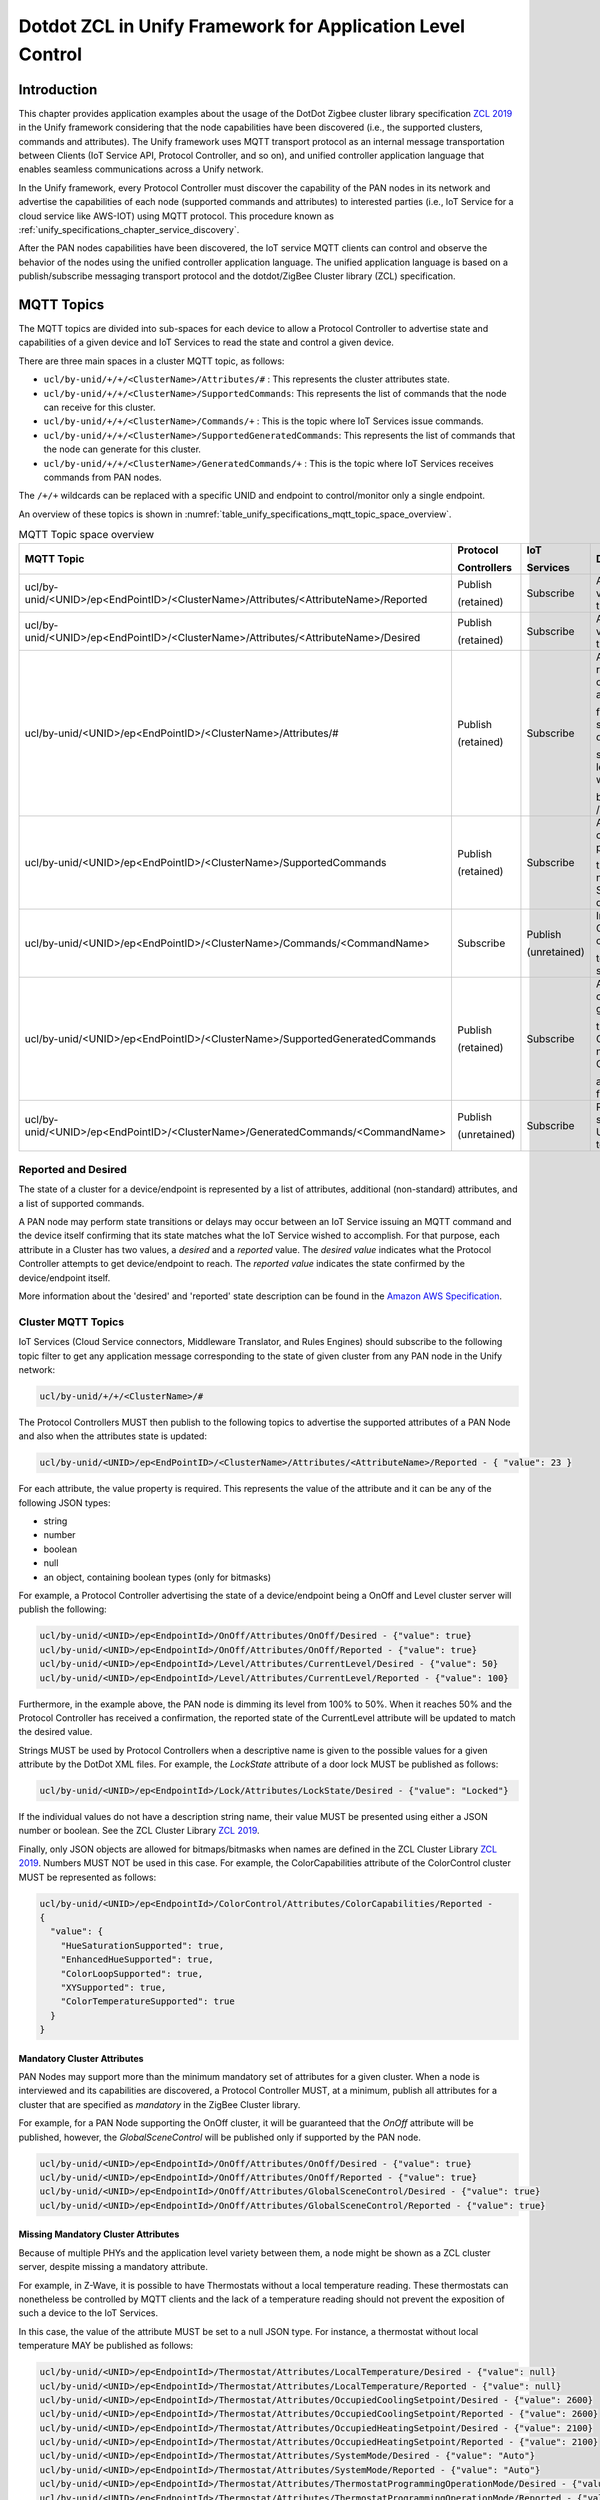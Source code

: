 .. meta::
  :description: Dotdot ZCL in Unify Framework for Application level control
  :keywords: Application, control, dotdot

.. |ZCL2019| replace:: `ZCL 2019 <https://zigbeealliance.org/wp-content/uploads/2019/12/07-5123-06-zigbee-cluster-library-specification.pdf>`__

.. raw:: latex

 \newpage

.. _unify_specifications_chapter_zcl_in_unify_application_level_control:

Dotdot ZCL in Unify Framework for Application Level Control
=================================================================================

Introduction
------------

This chapter provides application examples about the usage of
the DotDot Zigbee cluster library specification |ZCL2019|
in the Unify framework considering that the node capabilities
have been discovered (i.e., the supported clusters, commands and attributes).
The Unify framework uses MQTT transport protocol as an internal message
transportation between Clients (IoT Service API, Protocol Controller, and so on),
and unified controller application language that enables seamless
communications across a Unify network.

In the Unify framework, every Protocol Controller must discover the capability of
the PAN nodes in its network and advertise the capabilities of each node
(supported commands and attributes) to interested parties (i.e., IoT Service for
a cloud service like AWS-IOT) using MQTT protocol. This procedure known as
:ref:`unify_specifications_chapter_service_discovery`.

After the PAN nodes capabilities have been discovered, the IoT service MQTT
clients can control and observe the behavior of the nodes using the unified controller application
language. The unified application language is based on a publish/subscribe
messaging transport protocol and the dotdot/ZigBee Cluster library (ZCL)
specification.

MQTT Topics
-----------

The MQTT topics are divided into sub-spaces for each device to allow a Protocol
Controller to advertise state and capabilities of a given device and IoT
Services to read the state and control a given device.

There are three main spaces in a cluster MQTT topic, as follows:

* ``ucl/by-unid/+/+/<ClusterName>/Attributes/#`` : This represents the
  cluster attributes state.
* ``ucl/by-unid/+/+/<ClusterName>/SupportedCommands``: This represents the
  list of commands that the node can receive for this cluster.
* ``ucl/by-unid/+/+/<ClusterName>/Commands/+`` : This is the topic where
  IoT Services issue commands.
* ``ucl/by-unid/+/+/<ClusterName>/SupportedGeneratedCommands``: This represents
  the list of commands that the node can generate for this cluster.
* ``ucl/by-unid/+/+/<ClusterName>/GeneratedCommands/+`` : This is the topic where
  IoT Services receives commands from PAN nodes.

The ``/+/+`` wildcards can be replaced with a specific UNID and endpoint to
control/monitor only a single endpoint.

An overview of these topics is shown in
:numref:`table_unify_specifications_mqtt_topic_space_overview`.

.. list-table:: MQTT Topic space overview
  :name: table_unify_specifications_mqtt_topic_space_overview
  :widths: 60 10 10 20
  :width: 50%
  :header-rows: 1

  * - MQTT Topic
    - Protocol

      Controllers
    - IoT

      Services
    - Description
  * - ucl/by-unid/<UNID>/ep<EndPointID>/<ClusterName>/Attributes/<AttributeName>/Reported
    - Publish

      (retained)
    - Subscribe
    - Advertises the reported value of an attribute for the Cluster.
  * - ucl/by-unid/<UNID>/ep<EndPointID>/<ClusterName>/Attributes/<AttributeName>/Desired
    - Publish

      (retained)
    - Subscribe
    - Advertises the desired value of an attribute for the Cluster.
  * - ucl/by-unid/<UNID>/ep<EndPointID>/<ClusterName>/Attributes/#
    - Publish

      (retained)
    - Subscribe
    - Advertises the reported/desired value of a non-standard attribute

      for the Cluster. Non-standard attributes are defined in this

      specification. The last level of this topic space will always

      be /Reported or /Desired.
  * - ucl/by-unid/<UNID>/ep<EndPointID>/<ClusterName>/SupportedCommands
    - Publish

      (retained)
    - Subscribe
    - Advertises an array of commands that can be published under

      the Commands/# namespace by IoT Services to control the device.
  * - ucl/by-unid/<UNID>/ep<EndPointID>/<ClusterName>/Commands/<CommandName>
    - Subscribe
    - Publish

      (unretained)
    - Instruct a Protocol Controller to send a command

      to the UNID/endpoint server cluster.
  * - ucl/by-unid/<UNID>/ep<EndPointID>/<ClusterName>/SupportedGeneratedCommands
    - Publish

      (retained)
    - Subscribe
    - Advertises an array of commands that can be generated under

      the GeneratedCommands/# namespace by Protocol Controller

      as commands sent from the device.
  * - ucl/by-unid/<UNID>/ep<EndPointID>/<ClusterName>/GeneratedCommands/<CommandName>
    - Publish

      (unretained)
    - Subscribe
    - Receive commands sent from the UNID/endpoint cluster to Unify.

.. _unify_specifications_section_reported_and_desired:

Reported and Desired
''''''''''''''''''''

The state of a cluster for a device/endpoint is represented by a list of
attributes, additional (non-standard) attributes, and a list of supported
commands.

A PAN node may perform state transitions or delays may occur between an IoT
Service issuing an MQTT command and the device itself confirming that its state
matches what the IoT Service wished to accomplish. For that purpose, each
attribute in a Cluster has two values, a *desired* and a *reported* value.
The *desired value* indicates what the Protocol Controller attempts to get
device/endpoint to reach. The *reported value* indicates the state confirmed by
the device/endpoint itself.

More information about the 'desired' and 'reported' state description can be
found in the
`Amazon AWS Specification <https://docs.aws.amazon.com/iot/latest/developerguide/device-shadow-document-syntax.html#device-shadow-example-request-json>`__.

Cluster MQTT Topics
'''''''''''''''''''

IoT Services (Cloud Service connectors, Middleware Translator, and Rules Engines)
should subscribe to the following topic filter to get any application message
corresponding to the state of given cluster from any PAN node in the
Unify network:

.. code-block:: mqtt

  ucl/by-unid/+/+/<ClusterName>/#


The Protocol Controllers MUST then publish to the following topics to advertise
the supported attributes of a PAN Node and also when the attributes state is
updated:

.. code-block:: mqtt

  ucl/by-unid/<UNID>/ep<EndPointID>/<ClusterName>/Attributes/<AttributeName>/Reported - { "value": 23 }

For each attribute, the value property is required. This represents the value
of the attribute and it can be any of the following JSON types:

* string
* number
* boolean
* null
* an object, containing boolean types (only for bitmasks)

For example, a Protocol Controller advertising the state of a device/endpoint
being a OnOff and Level cluster server will publish the following:

.. code-block:: mqtt

  ucl/by-unid/<UNID>/ep<EndpointId>/OnOff/Attributes/OnOff/Desired - {"value": true}
  ucl/by-unid/<UNID>/ep<EndpointId>/OnOff/Attributes/OnOff/Reported - {"value": true}
  ucl/by-unid/<UNID>/ep<EndpointId>/Level/Attributes/CurrentLevel/Desired - {"value": 50}
  ucl/by-unid/<UNID>/ep<EndpointId>/Level/Attributes/CurrentLevel/Reported - {"value": 100}


Furthermore, in the example above, the PAN node is dimming its level from 100% to
50%. When it reaches 50% and the Protocol Controller has received a confirmation,
the reported state of the CurrentLevel attribute will be updated to match the
desired value.

Strings MUST be used by Protocol Controllers when a descriptive name is
given to the possible values for a given attribute by the DotDot XML files.
For example, the *LockState* attribute of a door lock MUST be published as
follows:

.. code-block:: mqtt

  ucl/by-unid/<UNID>/ep<EndpointId>/Lock/Attributes/LockState/Desired - {"value": "Locked"}

If the individual values do not have a description string name, their value MUST
be presented using either a JSON number or boolean. See the
ZCL Cluster Library |ZCL2019|.

Finally, only JSON objects are allowed for bitmaps/bitmasks when names are
defined in the ZCL Cluster Library |ZCL2019|. Numbers MUST
NOT be used in this case. For example, the ColorCapabilities attribute of the
ColorControl cluster MUST be represented as follows:

.. code-block:: mqtt

  ucl/by-unid/<UNID>/ep<EndpointId>/ColorControl/Attributes/ColorCapabilities/Reported -
  {
    "value": {
      "HueSaturationSupported": true,
      "EnhancedHueSupported": true,
      "ColorLoopSupported": true,
      "XYSupported": true,
      "ColorTemperatureSupported": true
    }
  }

Mandatory Cluster Attributes
~~~~~~~~~~~~~~~~~~~~~~~~~~~~

PAN Nodes may support more than the minimum mandatory set of attributes for a
given cluster. When a node is interviewed and its capabilities are discovered,
a Protocol Controller MUST, at a minimum, publish all attributes for a cluster
that are specified as *mandatory* in the ZigBee Cluster library.

For example, for a PAN Node supporting the OnOff cluster, it will be guaranteed
that the *OnOff* attribute will be published, however, the
*GlobalSceneControl* will be published only if supported by the PAN node.

.. code-block:: mqtt

  ucl/by-unid/<UNID>/ep<EndpointId>/OnOff/Attributes/OnOff/Desired - {"value": true}
  ucl/by-unid/<UNID>/ep<EndpointId>/OnOff/Attributes/OnOff/Reported - {"value": true}
  ucl/by-unid/<UNID>/ep<EndpointId>/OnOff/Attributes/GlobalSceneControl/Desired - {"value": true}
  ucl/by-unid/<UNID>/ep<EndpointId>/OnOff/Attributes/GlobalSceneControl/Reported - {"value": true}

Missing Mandatory Cluster Attributes
~~~~~~~~~~~~~~~~~~~~~~~~~~~~~~~~~~~~

Because of multiple PHYs and the application level variety between them,
a node might be shown as a ZCL cluster server, despite missing a
mandatory attribute.

For example, in Z-Wave, it is possible to have Thermostats without a local
temperature reading. These thermostats can nonetheless be controlled by MQTT
clients and the lack of a temperature reading should not prevent the exposition
of such a device to the IoT Services.

In this case, the value of the attribute MUST be set to a null JSON type. For
instance, a thermostat without local temperature MAY be published as follows:

.. code-block:: mqtt

  ucl/by-unid/<UNID>/ep<EndpointId>/Thermostat/Attributes/LocalTemperature/Desired - {"value": null}
  ucl/by-unid/<UNID>/ep<EndpointId>/Thermostat/Attributes/LocalTemperature/Reported - {"value": null}
  ucl/by-unid/<UNID>/ep<EndpointId>/Thermostat/Attributes/OccupiedCoolingSetpoint/Desired - {"value": 2600}
  ucl/by-unid/<UNID>/ep<EndpointId>/Thermostat/Attributes/OccupiedCoolingSetpoint/Reported - {"value": 2600}
  ucl/by-unid/<UNID>/ep<EndpointId>/Thermostat/Attributes/OccupiedHeatingSetpoint/Desired - {"value": 2100}
  ucl/by-unid/<UNID>/ep<EndpointId>/Thermostat/Attributes/OccupiedHeatingSetpoint/Reported - {"value": 2100}
  ucl/by-unid/<UNID>/ep<EndpointId>/Thermostat/Attributes/SystemMode/Desired - {"value": "Auto"}
  ucl/by-unid/<UNID>/ep<EndpointId>/Thermostat/Attributes/SystemMode/Reported - {"value": "Auto"}
  ucl/by-unid/<UNID>/ep<EndpointId>/Thermostat/Attributes/ThermostatProgrammingOperationMode/Desired - {"value": 0}
  ucl/by-unid/<UNID>/ep<EndpointId>/Thermostat/Attributes/ThermostatProgrammingOperationMode/Reported - {"value": 0}
  ucl/by-unid/<UNID>/ep<EndpointId>/Thermostat/Attributes/ControlSequenceOfOperation/Desired - {"value": 4}
  ucl/by-unid/<UNID>/ep<EndpointId>/Thermostat/Attributes/ControlSequenceOfOperation/Reported - {"value": 4}

In any case, a Protocol Controller SHOULD publish the *LocalTemperature* attribute
state when publishing a node as a Thermostat Cluster server because it is a
mandatory attribute.

When a reported state is updated from the PAN node, the Protocol
Controllers MUST update both the reported and desired values of the
corresponding attributes. In this case, Protocol Controllers SHOULD publish the
desired part of the updated state first.

Cluster Revisions
~~~~~~~~~~~~~~~~~

A special attribute under every cluster called ClusterRevision is used to
advertise the ZCL revision of the cluster that the node and/or Protocol
Controller are using.

ProtocolControllers MUST publish this information for all clusters of all
nodes they advertise.

See the the ZCL Cluster Library |ZCL2019| for Cluster
revision details.

The JSON value type for the ClusterRevision attribute MUST be an integer.
Both Desired and Reported values MUST be published by Protocol Controllers.
The ClusterRevision is a read-only attribute.

For example, publishing the cluster revision of an OnOff node:

.. code-block:: mqtt

  ucl/by-unid/<UNID>/ep<EndpointId>/OnOff/Attributes/OnOff/Desired - {"value": true}
  ucl/by-unid/<UNID>/ep<EndpointId>/OnOff/Attributes/OnOff/Reported - {"value": true}
  ucl/by-unid/<UNID>/ep<EndpointId>/OnOff/Attributes/ClusterRevision/Desired - {"value": 2}
  ucl/by-unid/<UNID>/ep<EndpointId>/OnOff/Attributes/ClusterRevision/Reported - {"value": 2}


Additional Attributes
~~~~~~~~~~~~~~~~~~~~~

Additional attributes under a cluster state can be used to advertise state
information that is not standardized as Cluster attributes.

The format of this additional state information is UCL-specific and defined in
this specification. It follows as closely as possible the data models described
in the ZCL Cluster Library |ZCL2019|.

The additional state information can be affected by the use of commands and
it MUST also follow a desired/reported state. Most clusters do not have any
additional attributes defined.

Additional attributes MUST be published under the same ``Attributes/`` MQTT topic
hierarchy as the standard cluster attributes, however, the MQTT topic hierarchy
MAY contain additional levels before the final Desired or Reported level.

For example, the Scene Cluster definition uses a Scene Table, which
is advertised to the IoT Services using a UCL-specific definition. Non-standard
attributes MUST be represented using object JSON types. This specification
will provide a JSON schema for all non-standard attributes.

.. code-block:: mqtt

  ucl/by-unid/<UNID>/ep<EndpointId>/Scenes/Attributes/SceneTable/1/Desired -
  {
    "GroupID": 12,
    "SceneID": 1,
    "SceneName": "Cozy Scene",
    "TransitionTime": 10,
    "TransitionTime100ms": 0,
    "SceneTableExtensions": {
      "OnOff": {
        "OnOff": true
      },
      "Level": {
        "CurrentLevel": 25
      },
      "ColorControl": {
        "CurrentX": 25,
        "CurrentY": 3455
      }
    }
  }

Commands Supported by PAN Node
~~~~~~~~~~~~~~~~~~~~~~~~~~~~~~

IoT Services MUST be able to read the commands that are supported for a cluster
server under a UNID/Endpoint to control them.

The list of supported Commands for each PAN node MUST be advertised by the Protocol
Controllers in the *SupportedCommands* topic under the Cluster level.

The list of supported Commands MUST be advertised using a JSON array containing
strings. For example, the list of supported commands for the OnOff cluster could
look like this:

.. code-block:: mqtt

  ucl/by-unid/<UNID>/ep<EndpointId>/OnOff/SupportedCommands -
  {
    "value": ["On","Off","Toggle","ForceReadAttributes","WriteAttributes"]
  }

It is OPTIONAL for a Protocol Controller to publish the availability of the
*WriteAttributes* and *ForceReadAttributes* commands. These commands MUST be supported
for all clusters advertised by a Protocol Controller.

.. note::

  A ProtocolController MAY publish an empty array for the SupportedCommands
  of a cluster. In this case, IoT Services can only use the WriteAttributes commands
  if the cluster contains writable attributes.

.. note::

  IoT Services MUST NOT wait for a feedback after sending a ForceReadAttributes command.
  This command is used to *force* an update on the usual feedback channels - i.e.,
  the *reported* MQTT topic.

Protocol Controllers SHOULD explicitly advertise the availability of the
*WriteAttributes* Command in the SupportedCommands topic when there is at least
one writable attribute supported by the PAN node
(i.e., marked as ``writable=true`` in the ZCL cluster definition).

Protocol Controllers SHOULD NOT advertise the availability of the
*WriteAttributes* Command in the SupportedCommands topic when there is no
writable attribute supported by the PAN node for the cluster. IoT Services MAY
use this command but it will have no effect.

Protocol Controllers SHOULD explicitly advertise the availability of the
*ForceReadAttributes* Command in the SupportedCommands topic when there is at least
one readable attribute that is of a type not of an integer or floating point type
(i.e., an attribute of type "String" or other complex data types).

Protocol Controller SHOULD advertise the *ForceReadAttributes* Command for all
endpoints with readable mandatory attributes, as supported in the ZCL cluster definition.

Sending Supported Commands to PAN Node
~~~~~~~~~~~~~~~~~~~~~~~~~~~~~~~~~~~~~~

When a PAN node is included to the network, a Protocol Controller servicing
the node MUST subscribe to the following topic filter to receive
incoming Commands:

> ``ucl/by-unid/<UNID>/ep<EndpointId>/<ClusterName>/Commands/+``

It is OPTIONAL for a Protocol Controller to subscribe to the command topic
filter only if the PAN node supports no commands and all attributes are read-only
attributes (i.e., the WriteAttributes command will have no effect).

When the IoT Services (AWS IoT connectors, Web-based UIs, Rules Engines,
Data Loggers, and so on.) want a PAN node to execute a given command, the Clients can
publish a command payload using the respective command topic:

.. code-block:: mqtt

  ucl/by-unid/<UNID>/ep<EndpointId>/<ClusterName>/Commands/<CommandName> -
  {
    "FieldName1": "value",
    "FieldName2": "value"
  }


Commands Generated by PAN Node
~~~~~~~~~~~~~~~~~~~~~~~~~~~~~~

IoT Services SHOULD be able to read the commands that are generated by a
cluster under a UNID/Endpoint to listen to unsolicited events and responses.

The list of generated commands for each PAN node SHOULD be advertised by the
Protocol Controllers in the *SupportedGeneratedCommands* topic under the Cluster level.

The list of generated commands SHOULD be advertised using a JSON array
containing strings. For example, the list of generated commands for the OnOff
client cluster could look like this:

.. code-block:: mqtt

  ucl/by-unid/<UNID>/ep<EndpointId>/OnOff/SupportedGeneratedCommands -
  {
    "value": ["On","Off","Toggle"]
  }

.. note::

  No publications to this topic is equivalent to the Protocol Controller
  publishing an empty array of strings to indicate no commands can be generated
  by this PAN node.

Receiving Generated Commands from PAN Node
~~~~~~~~~~~~~~~~~~~~~~~~~~~~~~~~~~~~~~~~~~

When a PAN node is included to the network, an IoT Service monitoring
the node SHOULD subscribe to the following topic filter to receive
incoming commands from the PAN node:

> ``ucl/by-unid/<UNID>/ep<EndpointId>/<ClusterName>/GeneratedCommands/+```

It is OPTIONAL for a Protocol Controller to publish to the command topic
since not all PAN nodes can generate commands. IoT Services SHOULD NOT expect
to see publications for all PAN nodes on this topic filter.

When the IoT Services (AWS IoT connectors, Web-based UIs, Rules Engines,
Data Loggers, and so on.) want to receive commands from a PAN node, the Clients can
subscribe to the topic and parse the command payload:

.. code-block:: mqtt

  ucl/by-unid/<UNID>/ep<EndpointId>/<ClusterName>/GeneratedCommands/<CommandName> -
  {
    "FieldName1": "value",
    "FieldName2": "value"
  }

Command Payloads
~~~~~~~~~~~~~~~~

If the command does not have any mandatory fields, an empty JSON object
(i.e., {}) MUST be sent as a payload.

If the command has mandatory fields, the payload MUST contain all of
them. For example, in the 'Level' cluster, the 'MoveToLevel' command consists
of two mandatory fields (i.e., 'Level' and 'Transition Time' ).
In this case, the payload MUST be: ``{"Level": 100, "TransitionTime": 0}``.

Each property representing a field MUST be of the following JSON types:

* string
* number
* boolean
* null
* an object, containing boolean types (only for bitmasks)

Strings MUST be used in command payloads when a descriptive name is
given to the possible values for a given attribute by the DotDot XML files.

If the individual values do not have a description string name, their value MUST
be presented using either a JSON number or boolean. See the
ZCL Cluster Library |ZCL2019|.

Finally, only JSON objects are allowed for bitmaps/bitmasks when names are
defined in the ZCL Cluster Library |ZCL2019|. Numbers MUST
NOT be used in this case. For example, the UpdateFlags field of the
ColorLoopSet command in the ColorControl cluster MUST be represented as
follows:

.. code-block:: mqtt

  ucl/by-unid/<UNID>/ep<EndpointId>/ColorControl/Commands/ColorLoopSet -
  {
    "UpdateFlags" : {
      "UpdateAction": true,
      "UpdateDirection": true,
      "UpdateTime": true,
      "UpdateStartHue": false
    }
  }

WriteAttributes Generic Command
~~~~~~~~~~~~~~~~~~~~~~~~~~~~~~~

A Protocol Controller MUST always publish the desired/reported state of all
mandatory attributes in a cluster, using the Cluster state topic space.
An attribute state can be changed in three ways:

* Locally on the PAN node
* Using a specific command as described above
* Using a generic command called 'WriteAttributes'

For example, an IoT Service MAY issue the following payload to modify
the desired values of writable attributes directly:

.. code-block:: mqtt

  ucl/by-unid/<UNID>/ep<EndPointID>/<ClusterName>/Commands/WriteAttributes -
  {
    "AttributeName1": "value",
    "AttributeName2": "value"
  }

Note that all PAN nodes, which support writable attributes MUST be writable directly
using the *WriteAttributes* Command. Read-only attributes received in this
Command will be ignored. See |ZCL2019| for details
about writable/read-only attributes.

To ensure an end-to-end quality of service, a Protocol Controller MUST always
publish the attributes desired/reported state when it detects a state update.
IoT Services can therefore see the effect of their published commands by
subscribing to the cluster *Attributes* space.

Non-standard attribute cannot be updated or modified using the *WriteAttributes*
command.

ForceReadAttributes Generic Command
~~~~~~~~~~~~~~~~~~~~~~~~~~~~~~~~~~~

The *ForceReadAttributes* command is used to force an update of specified
attributes that may not be properly reported using standard reporting mechanisms.

The Protocol Controllers are expected to keep track of the state of nodes
attributes as much as they possibly can, without degrading network performance.

If an IoT Service wants to double check the state of an attribute, it can use
the **ForceReadAttributes**. On reception of this command, Protocol Controllers
SHOULD request the latest available data from the network for each attribute
specified in the command. The data SHOULD be published on the *reported*
MQTT topic for each attribute.

**ForceReadAttributes** should be used sparingly because it can generate significant
radio traffic. Protocol Controllers should by default
guarantee a good trade off between timely updates and radio traffic without the
use of **ForceReadAttributes**.

If the newly read value of an attribute matches its previously
reported value, a new MQTT message MAY not be published.

If the payload of the received MQTT command is empty, the Protocol Controller
SHOULD request new data for all supported attributes of that cluster.
For example, an IoT Service MAY issue the following payload to directly read
several attributes of a given cluster

.. code-block:: mqtt

  ucl/by-unid/<UNID>/ep<EndPointID>/<ClusterName>/Commands/ForceReadAttributes -
  {
    "value" :
      [
        "AttributeName1",
        "AttributeName2",
        "AttributeName6"
      ]
  }

In response, the Protocol Controller should update the 'reported' MQTT topics for
'AttributeName1' and 'AttributeName2', as discussed in the
:ref:`unify_specifications_section_reported_and_desired`.

Another example, an IoT Service MAY issue the following payload to directly read
ALL the attributes of a given cluster

.. code-block:: mqtt

  ucl/by-unid/<UNID>/ep<EndPointID>/<ClusterName>/Commands/ForceReadAttributes -
  {
    "value" : []
  }

In response, the Protocol Controller should update ALL available attributes
for *ClusterName*, as specified in |ZCL2019|.

Note that Protocol Controller may not support the *ForceReadAttribute*
for any attribute under a cluster. For example, it can be that a Protocol Controller
is able to force read Scenes Cluster attributes but not the SceneTable.

*ForceReadAttribute* is EXPLICITLY not supported for groups or multicast due
to network performance considerations.

Clusters for Lights, Switches, DoorLock, Thermostat, and Occupancy Sensor Applications
--------------------------------------------------------------------------------------

The following subsections provide specific cluster examples using the Cluster
state and Commands topics, such as Dimmer lighting, Switch, Door Lock,
Thermostat, and Occupancy Sensor applications. The detailed description of each
cluster can be found in |ZCL2019|.

Each cluster has a list of mandatory attributes and commands. All mandatory
attributes in a given cluster MUST be advertised by a Protocol Controller for
all devices/endpoints. All mandatory Commands SHOULD be advertised in the
SupportedCommand topic, when possible.

Groups Cluster (0x0004)
'''''''''''''''''''''''

This cluster is used to define group memberships for PAN nodes.

This cluster requires additional attributes, because the *Group list* is not captured
by its defined attributes. See |ZCL2019| for the
*Groups* cluster definition.

Each group is identified using a 16 bits unsigned integer value.
Below is an example of a PAN node Group Cluster server:

.. code-block:: mqtt

  ucl/by-unid/<UNID>/ep<EndpointId>/Groups/Attributes/ClusterRevision/Desired - {"value": 2}
  ucl/by-unid/<UNID>/ep<EndpointId>/Groups/Attributes/ClusterRevision/Reported - {"value": 2}
  ucl/by-unid/<UNID>/ep<EndpointId>/Groups/Attributes/NameSupport/Desired - {"value": {"Supported":true}}
  ucl/by-unid/<UNID>/ep<EndpointId>/Groups/Attributes/NameSupport/Reported - {"value": {"Supported":true}}
  ucl/by-unid/<UNID>/ep<EndpointId>/Groups/Attributes/GroupList/Desired - {"value": [1, 2] }
  ucl/by-unid/<UNID>/ep<EndpointId>/Groups/Attributes/GroupList/Reported - {"value": [1] }
  ucl/by-unid/<UNID>/ep<EndpointId>/Groups/Attributes/1/Name/Desired - {"value": "Kitchen nodes"}
  ucl/by-unid/<UNID>/ep<EndpointId>/Groups/Attributes/1/Name/Reported - {"value": "Kitchen nodes"}
  ucl/by-unid/<UNID>/ep<EndpointId>/Groups/Attributes/2/Name/Desired - {"value": "Light bulbs"}
  ucl/by-unid/<UNID>/ep<EndpointId>/Groups/SupportedCommands - {"value": ["AddGroup", "ViewGroup", "GetGroupMembership", "RemoveGroup", "RemoveAllGroups", "AddGroupIfIdentifying"] }


The only mandatory attribute in the group cluster is the NameSupport attribute.
If a PAN node supports name for groups, it will advertise the assigned names
for each of its groups under the following topics:

> ``ucl/by-unid/<UNID>/ep<id>/Groups/Attributes/<GroupID>/Name/Reported``
> ``ucl/by-unid/<UNID>/ep<id>/Groups/Attributes/<GroupID>/Name/Desired``

The names assigned to each group will be a value containing a string as if
the name was a regular string attribute.

**JSON Schema:**

.. code-block:: json

  {
    "$schema": "http://json-schema.org/draft-07/schema#",
    "title": "Group name objects",
    "description": "Names assigned to individual groups. (Group cluster)",
    "type": "object",
    "properties": {
      "value": {
        "type": "string"
      }
    },
    "required": [
      "value"
    ]
  }

The list of groups that a node is part of will be advertised under the GroupList
topic. Note that GroupID 0 is not a valid group and MUST NOT be used.

**Topic:** ``ucl/by-unid/<UNID>/ep<id>/Groups/Attributes/GroupList/Desired``

**JSON Schema:**

.. code-block:: json

  {
    "$schema": "http://json-schema.org/draft-07/schema#",
    "title": "GroupList Object",
    "description": "List of Groups that a PAN Node belongs to. (Group cluster)",
    "type": "object",
    "properties": {
      "value": {
        "type": "array",
          "items": {
            "type": "integer",
            "minimum": 1,
            "maximum": 65535
          }
      }
    },
    "required": [
      "value"
    ]
  }


Scenes Cluster (0x0005)
'''''''''''''''''''''''

This cluster is used to define scene and configuration of each device/endpoint.
In the Unify context, it can be used both for scene controlling devices
(e.g., wall controller button) and for activating scenes for other nodes
(e.g., light dimmer).

This cluster requires additional attributes because the *Scene Table* is not captured
by its defined attributes. See |ZCL2019| for the
*Scene Table* definition.

Below is an example of a PAN node Scene Cluster server:

.. code-block:: mqtt

  ucl/by-unid/<UNID>/ep<EndpointId>/Scenes/Attributes/ClusterRevision/Desired - {"value": 2}
  ucl/by-unid/<UNID>/ep<EndpointId>/Scenes/Attributes/ClusterRevision/Reported - {"value": 2}
  ucl/by-unid/<UNID>/ep<EndpointId>/Scenes/Attributes/SceneCount/Desired - {"value": 5}
  ucl/by-unid/<UNID>/ep<EndpointId>/Scenes/Attributes/SceneCount/Reported - {"value": 5}
  ucl/by-unid/<UNID>/ep<EndpointId>/Scenes/Attributes/CurrentScene/Desired - {"value": 2}
  ucl/by-unid/<UNID>/ep<EndpointId>/Scenes/Attributes/CurrentScene/Reported - {"value": 2}
  ucl/by-unid/<UNID>/ep<EndpointId>/Scenes/Attributes/CurrentGroup/Desired - {"value": 1}
  ucl/by-unid/<UNID>/ep<EndpointId>/Scenes/Attributes/CurrentGroup/Reported - {"value": 1}
  ucl/by-unid/<UNID>/ep<EndpointId>/Scenes/Attributes/SceneValid/Desired - {"value": true}
  ucl/by-unid/<UNID>/ep<EndpointId>/Scenes/Attributes/SceneValid/Reported - {"value": true}
  ucl/by-unid/<UNID>/ep<EndpointId>/Scenes/Attributes/NameSupport/Desired - {"value": true}
  ucl/by-unid/<UNID>/ep<EndpointId>/Scenes/Attributes/NameSupport/Reported - {"value": true}
  ucl/by-unid/<UNID>/ep<EndpointId>/Scenes/SupportedCommands {"value" :["AddScene", "ViewScene", "RemoveScene", "RemoveAllScenes", "StoreScene", "RecallScene", "GetSceneMembership", "WriteAttributes"]}

Note that in the example above, the *ViewScene* and *GetSceneMembership* commands
are available, but will have no effect, because their purpose is to retrieve
data. Retrieving data is done automatically by the protocol controllers.
In this case, a Protocol Controller SHOULD remove these commands from the
*SupportedCommands* list.

Note that in the example above, the *WriteAttributes* commands is available, but
will also have no effect because all standard attributes are read-only in this cluster.
In this case, a Protocol Controller SHOULD remove these commands from the
*SupportedCommands* list.

The Scene Table data is represented using this topic hierarchy:

**Topic:** ``ucl/by-unid/<UNID>/ep<id>/Scenes/Attributes/SceneTable/<SceneNumber>/Reported``

**Topic:** ``ucl/by-unid/<UNID>/ep<id>/Scenes/Attributes/SceneTable/<SceneNumber>/Desired```

The payload of the JSON data published for a scene entry are defined in
in the following JSON schema:

**JSON Schema:**

.. code-block:: json

  {
    "$schema": "http://json-schema.org/draft-07/schema#",
    "title": "Scene Object",
    "description": "Scene object for the Scenes Table in the Scene Cluster",

    "type": "object",
    "properties": {
      "GroupID" : {
        "type": "number",
        "minimum": 0,
        "maximum": 65535
      },
      "SceneID" : {"type": "number"},
      "SceneName" : {"type": "string"},
      "TransitionTime" : {"type": "number"},
      "TransitionTime100ms" : {"type": "number"},
      "SceneTableExtensions": {
        "type": "object",
        "patternProperties": {
          "": { "type": "object" }
        }
      }
    },

    "required": ["GroupID", "SceneID", "SceneName", "TransitionTime", "TransitionTime100ms", "SceneTableExtensions"]

  }


An example of a scene object is shown below.

**Payload:**

.. code-block:: json

  {
    "GroupID": 12,
    "SceneID": 1,
    "SceneName": "Cozy Scene",
    "TransitionTime": 10,
    "TransitionTime100ms": 0,
    "SceneTableExtensions": {
      "OnOff": {
        "OnOff": true
      },
      "Level": {
        "CurrentLevel": 25
      },
      "ColorControl": {
        "CurrentX": 25,
        "CurrentY": 3455
      }
    }
  }

(Z-Wave) Scenes Actuators
~~~~~~~~~~~~~~~~~~~~~~~~~

Scenes actuators do not support any of the ZCL required "SupportedCommands",
and instead use the Scene Cluster attributes to indicate which scene they
wish to activate. Such devices are both Scene Cluster servers and clients.

An MQTT client can therefore decide to activate scenes in a
number of devices/endpoints based on the spontaneous changes made by these
scenes actuator devices/endpoints.

For example, a wall switch with four buttons and three possible gestures for each button
may be presented as a scene device, supporting twelve read-only scenes that would
transition automatically (i.e., *CurrentScene* attribute will be updated in a
read-only fashion). At each activation, the wall switch will aditionally generate
a Recall Scene command that will be forwarded to the IoT Services.
The Scene table will stay empty and will not be writable by IoT Services.

In this case, the wall switch Scenes numbers will not "match" the configured
scenes in other devices. IoT Services SHOULD interpret the Scene ID as a unique
combination with the UNID/ep to decide what to do.

IoT Services SHOULD pay attention to the security level (see the "Security" in
the State topic) of a UNID before modifying the state (or sending commands) of
other PAN nodes based on Generated Commands from a PAN node.

Note that the GroupID can be set to 0 if it is not used.

.. code-block:: mqtt

  ucl/by-unid/<UNID>/ep<EndpointId>/Scenes/Attributes/ClusterRevision/Desired - {"value": 2}
  ucl/by-unid/<UNID>/ep<EndpointId>/Scenes/Attributes/ClusterRevision/Reported - {"value": 2}
  ucl/by-unid/<UNID>/ep<EndpointId>/Scenes/Attributes/SceneCount/Desired - {"value": 12}
  ucl/by-unid/<UNID>/ep<EndpointId>/Scenes/Attributes/SceneCount/Reported - {"value": 12}
  ucl/by-unid/<UNID>/ep<EndpointId>/Scenes/Attributes/CurrentScene/Desired - {"value": 2}
  ucl/by-unid/<UNID>/ep<EndpointId>/Scenes/Attributes/CurrentScene/Reported - {"value": 2}
  ucl/by-unid/<UNID>/ep<EndpointId>/Scenes/Attributes/CurrentGroup/Desired - {"value": 0}
  ucl/by-unid/<UNID>/ep<EndpointId>/Scenes/Attributes/CurrentGroup/Reported - {"value": 0}
  ucl/by-unid/<UNID>/ep<EndpointId>/Scenes/Attributes/SceneValid/Desired - {"value": true}
  ucl/by-unid/<UNID>/ep<EndpointId>/Scenes/Attributes/SceneValid/Reported - {"value": true}
  ucl/by-unid/<UNID>/ep<EndpointId>/Scenes/Attributes/NameSupport/Desired - {"value": false}
  ucl/by-unid/<UNID>/ep<EndpointId>/Scenes/Attributes/NameSupport/Reported - {"value": false}
  ucl/by-unid/<UNID>/ep<EndpointId>/Scenes/SupportedCommands - {"value":[ ] }
  ucl/by-unid/<UNID>/ep<EndpointId>/Scenes/SupportedGeneratedCommands - {"value":["RecallScene"] }

Scenes Supporting Nodes
~~~~~~~~~~~~~~~~~~~~~~~

Protocol Controller MUST advertise the Scene Table attribute for PAN nodes that
can be configured to react and change state based on scenes.

All PAN nodes/endpoints supporting attributes marked as *sceneRequired="true"*
in the |ZCL2019| SHOULD be presented as a Scene cluster server by Protocol
Controllers.

The Scene Extension table is described in the |ZCL2019|.

Each scene configuration can be done using the supported commands.
The "SceneTableExtensions" JSON object may contain all attributes of other
clusters marked as *sceneRequired="true"* in the |ZCL2019|.

For example, a properly formed *AddScene* command could be as follows:

.. code-block:: mqtt

  ucl/by-unid/<UNID>/ep<id>/Cluster/Scenes/AddScene -
  {
    "GroupID": 0,
    "SceneID": 1,
    "TransitionTime": 1,
    "SceneName": "New Scene",
    "ExtensionFieldSets": {
      "OnOff": {
        "OnOff": true
      },
      "Level": {
        "CurrentLevel": 100
      }
    }
  }

In this case, the "ExtensionFieldSets" data will be parsed and copied into the
"SceneTableExtensions" object of the Scene Table.

Only Cluster Attributes marked as ``sceneRequired="true"`` MUST be used by MQTT
Client in the *ExtensionFieldSets* JSON object.
Protocol Controllers MUST accept any CLuster/attribute combination in the
*ExtensionFieldSets* JSON object as long as they are marked as
``sceneRequired="true"``.

On/Off Cluster (0x0006)
'''''''''''''''''''''''

Mandatory Attributes:

* OnOff(0x0000); expected state values Off(0x00) and On(0x01).

Mandatory Commands:

* Off (0x00): when a device receive this command, the device should enter to "Off" state.
* On (0x01): when a device receive this command, the device should enter to "On" state.
* Toggle (0x02): when a device receive this command, the device should enter to "On" state if it was on " Off" state and vice versa.

Level Cluster(0x0008)
'''''''''''''''''''''

The level cluster controls the light brightness level,
the door closure level, or the heater power output.

Mandatory attributes:

* CurrentLevel 0x0000 (accepted value range: MinLevel ... MaxLevel)
  represents the current level of the device (the meaning of 'level' is device
  dependent). Current Level is read only and cannot be updated using the
  WriteAttributes command.

Some Optional attributes that define the minimum and maximum level supported by the device:

* MinLevel (0x0002): the minimum level the device supports.
* MaxLevel (0x0003): the maximum level the device supports.
* onLevel (0x0010): determines the value that the CurrentLevel attribute is set
  to when the OnOff attribute is set to "On", as a result of processing an On/Off
  cluster command. If the OnLevel attribute is not implemented or is set to 0xff,
  the CurrentLevel value is not modified when the OnOff attribute of the OnOff
  Cluster is modified.

Mandatory Commands:

* MoveToLevel (0x00): should contain a Level and TransitionTime
  [in tenths of seconds] in the command JSON payload.
* Move (0x01): should contain a MoveMode (Up or Down) and the Rate (define the
  rate of the movement in units per second) in the command JSON payload.
* Step (0x02): should contain StepMode (Up or Down), StepSize, and
  TransitionTime in the command JSON payload.
* Stop (0x03): command that stops the level changes that was triggered by the
  MoveToLevel, Move and Step commands.

Commands that will affect the On/Off Attribute of the device if On/Off Cluster
also supported:

* MoveToLevelWithOnOff (0x04)
* MovewithOnOff (0x05)
* StepWithOnOff (0x06)

Note that the the behavior of these commands is similar to the above mandatory
commands. The main difference is the MoveToLevelWithOnOff, MovewithOnOff,
and StepWithOnOff commands impact the On/Off Attribute of the device
if On/Off Cluster is also supported. If the targeted level value is higher
than the minimum level, the On/Off attribute should be set to "On" (light bulb).
If the target level is set to the minimum level allowed by the device,
the OnOff attribute should be set to "Off" (grey lightbulb).

Door Lock Cluster (0x0101)
''''''''''''''''''''''''''

This cluster is used as a generic interface to secure a door. The ZCL Door Lock
cluster contains a lot of optional attributes, such as logging events,
alarms, security setting, and so on and commands, such as setting user PIN, getting
log events, setting schedules, and so on. However, this section lists only the mandatory
attributes and commands used for basic door operations.

Mandatory Attributes:

* LockState (0x0000): NotFullyLocked (0x00), Locked (0x01), Unlocked (0x02) and Undefined (0xFF) are the possible attribute values that describe the state of the door.
* LockType(0x0001): defines the door lock types such as Deadbolt (0x00), Magnetic (0x01), Other (0x02), Latch Bolt (0x05) and etc.
* ActuatorEnabled (0x002): defines if the actuator is Enables (true) or Disable (false).

Mandatory Request Commands (client to a device):

* LockDoor (0x00): a command used to lock a door with PINOrRFIDCode code.
* UnlockDoor( 0x01): a command used to unlock the door with PINOrRFIDCode Code.

Note if the PIN or RFID is not defined on the device, the PINOrRFIDCode field value can be empty string (i.e., " ").

Thermostat Cluster (0x0201)
'''''''''''''''''''''''''''

This cluster defines the interface to thermostats.
The ZCL Thermostat cluster contains a lot of optional attributes, such as
Outdoor Temperature, Occupancy, PID configuration, and so on, and a few
optional commands used primarily for scheduling.
However, this section only covers the (only) mandatory attribute,
LocalTemperature, as well as the (only) mandatory command,
Setpoint Raise/Lower.

.. note::

  In the ZCL Thermostat Cluster, all temperatures are in **Celcius (°C)**
  and any necessary conversion to/from, for example, Fahrenheit °F must be
  done by the Unify components (Protocol Controllers and GUI).

Fingerprinting of Z-Wave Nodes
~~~~~~~~~~~~~~~~~~~~~~~~~~~~~~

For example, to map a Z-Wave node's functionalities to the Thermostat
Cluster, a protocol Controller may expect the following conditions to be met
before it exposes a Node as a Thermostat Cluster server:

* Node supports the Multilevel Sensor Command Class, version 1 or newer

  * Node supports the Multilevel sensor type 0x01 (Air Temperature)

* Node supports the Thermostat Setpoint Command Class, version 1 or newer
* Node supports the Thermostat Mode Command Class, version 1 or newer

  * Node supports at least one of the following modes: 0x01 (HEAT), 0x02 (COOL), 0x03 (AUTO).

Mandatory Attributes
~~~~~~~~~~~~~~~~~~~~

The following attributes are mandatory for the ZigBee thermostat cluster.

* LocalTemperature (0x0000): The temperature in **Celsius (°C)** multiplied
  by 100 measured by the Thermostat. This gives a resolution of 0.01°C.
  This is mapped from the Multilevel Sensor Report for the "Air temperature"
  sensor type.

* OccupiedCoolingSetpoint (0x0011) indicates the configured temperature
  setpoint for the thermostat when it operates in Cooling mode. This value
  is writable directly, which is supported only if the node supports
  0x02 (COOL) or 0x03 (AUTO) modes.

* OccupiedHeatingSetpoint (0x0012) indicates the configured temperature
  setpoint for the thermostat when it operates in Heating mode. This value
  is writable directly, which is supported only if the node supports 0x01
  (HEAT) or 0x03 (AUTO) modes.

* SystemMode (0x001C) indicates the current operating mode in the system.
  Note that all modes are not supported. Only 0 (Off) is supported by default.
  Other modes are supported only if the respective Z-Wave mode is supported
  (Auto, Cool and Heat).

* ControlSequenceOfOperation (0x001B): This indicates the supported SystemModes
  and restricts which ones can be used. This attribute should be writable,
  but not all values are mandatory to support. To start with, this attribute
  will be mapped based on the supported modes in the Z-Wave Thermostat Mode.
  Only values 0x00, 0x02 or 0x04 will be used and the "With reheat" option
  will not be used. Since only 1 value is supported, it will appear as if
  this attribute is read-only.

Read only attributes:

* ThermostatProgrammingOperationMode (0x0025): This attribute is read only,
  showing the thermostats' capabilities. Z-Wave Thermostats will have
  SimpleOrSetpoint support to start with. When the Schedule Command Class
  is supported, the Schedule bit will be updated to 1.

Typically, the state topic for the Thermostat cluster will look like this:

.. code-block:: mqtt

  ucl/by-unid/<UNID>/ep<EndpointId>/Thermostat/Attributes/ClusterRevision/Desired - {"value": 2}
  ucl/by-unid/<UNID>/ep<EndpointId>/Thermostat/Attributes/ClusterRevision/Reported - {"value": 2}
  ucl/by-unid/<UNID>/ep<EndpointId>/Thermostat/Attributes/LocalTemperature/Desired - {"value": 2300}
  ucl/by-unid/<UNID>/ep<EndpointId>/Thermostat/Attributes/LocalTemperature/Reported - {"value": 2300}
  ucl/by-unid/<UNID>/ep<EndpointId>/Thermostat/Attributes/OccupiedCoolingSetpoint/Desired - {"value": 2600}
  ucl/by-unid/<UNID>/ep<EndpointId>/Thermostat/Attributes/OccupiedCoolingSetpoint/Reported - {"value": 2600}
  ucl/by-unid/<UNID>/ep<EndpointId>/Thermostat/Attributes/OccupiedHeatingSetpoint/Desired - {"value": 2100}
  ucl/by-unid/<UNID>/ep<EndpointId>/Thermostat/Attributes/OccupiedHeatingSetpoint/Reported - {"value": 2100}
  ucl/by-unid/<UNID>/ep<EndpointId>/Thermostat/Attributes/SystemMode/Desired - {"value": "Auto"}
  ucl/by-unid/<UNID>/ep<EndpointId>/Thermostat/Attributes/SystemMode/Reported - {"value": "Auto"}
  ucl/by-unid/<UNID>/ep<EndpointId>/Thermostat/Attributes/ThermostatProgrammingOperationMode/Desired - {"value": 0}
  ucl/by-unid/<UNID>/ep<EndpointId>/Thermostat/Attributes/ThermostatProgrammingOperationMode/Reported - {"value": 0}
  ucl/by-unid/<UNID>/ep<EndpointId>/Thermostat/Attributes/ControlSequenceOfOperation/Desired - {"value": 4}
  ucl/by-unid/<UNID>/ep<EndpointId>/Thermostat/Attributes/ControlSequenceOfOperation/Reported - {"value": 4}


Mandatory Commands
~~~~~~~~~~~~~~~~~~

Only one command is mandatory command (alongside WriteAttributes), which allows
changing the operating mode and applying an offset to the currently-configured
setpoints.

* SetpointRaiseOrLower Command (0x00).

This command is used to change the Mode and adjust the setpoint(s).
For example, to change to heat mode and increase by 1 degree:

.. code-block:: mqtt

  ucl/by-unid/<UNID>/ep<id>/Thermostat/Commands/SetpointRaiseOrLower -
  {
    "Mode": "Heat",
    "Amount": 100
  }

The mode field can take the following values: "Heat", "Cool" or "Auto".

The Amount field in the SetpointRaiseOrLower will trigger a change in the setpoint.
This value is signed. OccupiedCoolingSetpoint and OccupiedHeatingSetpoint are
the two possible setpoints.

If the Mode field is set to Heat or Auto, the OccupiedHeatingSetpoint
(if supported) will be adjusted by the amount indicated in the Amount field.

If the Mode field is set to Cool or Auto, the OccupiedCoolingSetpoint
(if supported) will be adjusted by the amount indicated in the Amount field.

* WriteAttributes Command.

This command can be used to directly modify the writable attributes.

.. code-block:: mqtt

  ucl/by-unid/<UNID>/ep<id>/Thermostat/Commands/WriteAttributes -
  {
    "SystemMode": "Auto",
    "OccupiedCoolingSetpoint": 3200,
    "OccupiedHeatingSetpoint": 2200
  }

Note that it is not possible to detect which SystemModes are supported or if
the setpoints will be accepted. For example, in most cases the
`ControlSequenceOfOperation` will have only 1 valid value. In this case, the
cluster state topic will reflect back that no change was applied.

Occupancy Sensing Cluster (0x0406)
''''''''''''''''''''''''''''''''''

The cluster defines an interface to occupancy sensing functionality including
configuration and getting the occupancy status. Here, only the mandatory
attributes that can enable the basic functionality of occupancy sensing are
described.

Mandatory Attributes:

* Occupancy (0x0000): is a bitmap and Bit 0 defines the sensed occupancy
  (Occupied = 1 and Unoccupied = 0)
* OccupancySensorType (0x0001): defines the occupancy sensor, and the
  values can be PIR (0x00), Ultrasonic(0x01), PIR and ultrasonic(0x02) and
  Physical contact(0x03).

There are no supported command for Occupancy Sensing cluster. The
*WriteAttributes* command will have no effect.

Examples of Application Level Control Using Unify Framework
-----------------------------------------------------------

Turning On the On/Off Light Device using Unify Framework
''''''''''''''''''''''''''''''''''''''''''''''''''''''''

The following diagram shows an example of On/Off Cluster control using the
Unify framework.

.. uml::

  ' Allows to do simultaneous transmissions
  !pragma teoz true

  ' Style for the diagram
  !theme plain
  skinparam LegendBackgroundColor #F0F0F0

  title On Off node control example using the UCL / Unify Framework

  legend top
  <font color=#0039FB>MQTT Subscription</font>
  <font color=#00003C>Retained MQTT Publication</font>
  <font color=#6C2A0D>Unretained MQTT Publication</font>
  endlegend

  ' List of participants
  participant "IoT Service" as iot_service
  participant "MQTT Broker" as mqtt_broker
  participant "Protocol Controller" as protocol_controller
  participant "PAN Node" as pan_node

  iot_service -> mqtt_broker: <font color=#0039FB>ucl/by-unid/+/+/OnOff/Attributes/#</font>
  iot_service -> mqtt_broker: <font color=#0039FB>ucl/by-unid/+/+/OnOff/SupportedCommands</font>
  protocol_controller -> mqtt_broker: <font color=#0039FB>ucl/by-unid/+/+/OnOff/Commands/+</font>

  rnote over iot_service, pan_node: Node inclusion and capabilities discovery

  protocol_controller -> mqtt_broker : <font color=#00003C>ucl/by-unid/zw-1234/ep0/OnOff/Attributes/OnOff/Desired \n<font color=#00003C><b>{ "value": false }</b>
  & mqtt_broker -> iot_service

  protocol_controller -> mqtt_broker : <font color=#00003C>ucl/by-unid/zw-1234/ep0/OnOff/Attributes/OnOff/Reported \n<font color=#00003C><b>{ "value": false }</b>
  & mqtt_broker -> iot_service

  protocol_controller -> mqtt_broker : <font color=#00003C>ucl/by-unid/zw-1234/ep0/OnOff/SupportedCommands \n<font color=#00003C><b>{"value":[ "On", "Off", "Toggle"]}</b>
  & mqtt_broker -> iot_service

  iot_service -> mqtt_broker
  & mqtt_broker -> protocol_controller : <font color=#6C2A0D>ucl/by-unid/zw-1234/ep0/OnOff/Commands/On \n<font color=#6C2A0D><b>{ }</b>

  protocol_controller -> mqtt_broker : <font color=#00003C>ucl/by-unid/zw-1234/ep0/OnOff/Attributes/OnOff/Desired \n<font color=#00003C><b>{ "value": true }</b>
  & mqtt_broker -> iot_service

  protocol_controller -> pan_node : PHY command
  pan_node -> protocol_controller : PHY command

  protocol_controller -> mqtt_broker : <font color=#00003C>ucl/by-unid/zw-1234/ep0/OnOff/Attributes/OnOff/Reported \n<font color=#00003C><b>{ "value": true }</b>
  & mqtt_broker -> iot_service


Changing the Brightness Level of the Light Using Unify Framework
''''''''''''''''''''''''''''''''''''''''''''''''''''''''''''''''

The following diagram shows an example of a device with both On/Off and Level
Clusters server.

.. uml::

  ' Allows to do simultaneous transmissions
  !pragma teoz true

  ' Style for the diagram
  !theme plain
  skinparam LegendBackgroundColor #F0F0F0

  title Dimmer node example using the UCL / Unify Framework

  legend top
  <font color=#0039FB>MQTT Subscription</font>
  <font color=#00003C>Retained MQTT Publication</font>
  <font color=#6C2A0D>Unretained MQTT Publication</font>
  endlegend

  ' List of participants
  participant "IoT Service" as iot_service
  participant "MQTT Broker" as mqtt_broker
  participant "Protocol Controller" as protocol_controller
  participant "PAN Node" as pan_node

  iot_service -> mqtt_broker: <font color=#0039FB>ucl/by-unid/+/+/OnOff/Attributes/#</font>
  iot_service -> mqtt_broker: <font color=#0039FB>ucl/by-unid/+/+/OnOff/SupportedCommands</font>
  iot_service -> mqtt_broker: <font color=#0039FB>ucl/by-unid/+/+/Level/Attributes/#</font>
  iot_service -> mqtt_broker: <font color=#0039FB>ucl/by-unid/+/+/Level/SupportedCommands</font>

  protocol_controller -> mqtt_broker: <font color=#0039FB>ucl/by-unid/+/+/OnOff/Commands/+</font>
  protocol_controller -> mqtt_broker: <font color=#0039FB>ucl/by-unid/+/+/Level/Commands/+</font>

  rnote over iot_service, pan_node: Node inclusion and capabilities discovery

  protocol_controller -> mqtt_broker : <font color=#00003C>ucl/by-unid/zw-1234/ep0/OnOff/Attributes/OnOff/Desired \n<font color=#00003C><b>{ "value": false }</b>
  & mqtt_broker -> iot_service

  protocol_controller -> mqtt_broker : <font color=#00003C>ucl/by-unid/zw-1234/ep0/OnOff/Attributes/OnOff/Reported \n<font color=#00003C><b>{ "value": false }</b>
  & mqtt_broker -> iot_service

  protocol_controller -> mqtt_broker : <font color=#00003C>ucl/by-unid/zw-1234/ep0/OnOff/SupportedCommands \n<font color=#00003C><b>{"value":[ "On", "Off", "Toggle", "WriteAttributes" ]}</b>
  & mqtt_broker -> iot_service

  protocol_controller -> mqtt_broker : <font color=#00003C>ucl/by-unid/zw-1234/ep0/OnOff/Attributes/CurrentLevel/Desired \n<font color=#00003C><b>{ "value": 0 }</b>
  & mqtt_broker -> iot_service

  protocol_controller -> mqtt_broker : <font color=#00003C>ucl/by-unid/zw-1234/ep0/Level/Attributes/CurrentLevel/Reported \n<font color=#00003C><b>{ "value": 0 }</b>
  & mqtt_broker -> iot_service

  protocol_controller -> mqtt_broker : <font color=#00003C>ucl/by-unid/zw-1234/ep0/Level/SupportedCommands \n<font color=#00003C><b>{"value": [ "MoveToLevel", "Move", "Step", "Stop", "MoveToLevelWithOnOff", \n<font color=#00003C><b>"MoveWithOnOff", "StepWithOnOff", "StopWithOnOff", "WriteAttributes" ]}</b>
  & mqtt_broker -> iot_service

  == ==

  iot_service -> mqtt_broker
  & mqtt_broker -> protocol_controller : <font color=#6C2A0D>ucl/by-unid/zw-1234/ep0/Level/Commands/MoveToLevelWithOnOff \n<font color=#6C2A0D><b>{ "Level" : 50, "TransitionTime" : 50, "OptionsMask" : 0 , "OptionsOverride" : 0 }</b>

  protocol_controller -> mqtt_broker : <font color=#00003C>ucl/by-unid/zw-1234/ep0/OnOff/Attributes/OnOff/Desired \n<font color=#00003C><b>{ "value": true }</b>
  & mqtt_broker -> iot_service

  protocol_controller -> mqtt_broker : <font color=#00003C>ucl/by-unid/zw-1234/ep0/Level/Attributes/CurrentLevel/Desired \n<font color=#00003C><b>{ "value": 50 }</b>
  & mqtt_broker -> iot_service

  protocol_controller -> pan_node : PHY command
  pan_node -> protocol_controller : PHY command

  protocol_controller -> mqtt_broker : <font color=#00003C>ucl/by-unid/zw-1234/ep0/OnOff/Attributes/OnOff/Reported \n<font color=#00003C><b>{ "value": true }</b>
  & mqtt_broker -> iot_service

  protocol_controller -> mqtt_broker : <font color=#00003C>ucl/by-unid/zw-1234/ep0/Level/Attributes/CurrentLevel/Reported \n<font color=#00003C><b>{ "value": 50 }</b>
  & mqtt_broker -> iot_service


### DoorLock Operation Using Unify Framework

The following diagram shows an example of a Door Lock controlled using the
Unify Framework.

.. uml::

  ' Allows to do simultaneous transmissions
  !pragma teoz true

  ' Style for the diagram
  !theme plain
  skinparam LegendBackgroundColor #F0F0F0

  title Door Lock node control example using the UCL / Unify Framework

  legend top
  <font color=#0039FB>MQTT Subscription</font>
  <font color=#00003C>Retained MQTT Publication</font>
  <font color=#6C2A0D>Unretained MQTT Publication</font>
  endlegend

  ' List of participants
  participant "IoT Service" as iot_service
  participant "MQTT Broker" as mqtt_broker
  participant "Protocol Controller" as protocol_controller
  participant "PAN Node" as pan_node

  iot_service -> mqtt_broker: <font color=#0039FB>ucl/by-unid/+/+/DoorLock/Attributes/#</font>
  iot_service -> mqtt_broker: <font color=#0039FB>ucl/by-unid/+/+/DoorLock/SupportedCommands</font>
  iot_service -> mqtt_broker: <font color=#0039FB>ucl/by-unid/+/+/DoorLock/SupportedGeneratedCommands</font>
  protocol_controller -> mqtt_broker: <font color=#0039FB>ucl/by-unid/+/+/DoorLock/Commands/+</font>
  iot_service -> mqtt_broker: <font color=#0039FB>ucl/by-unid/+/+/DoorLock/GeneratedCommands/+</font>

  rnote over iot_service, pan_node: Node inclusion and capabilities discovery

  protocol_controller -> mqtt_broker : <font color=#00003C>ucl/by-unid/zw-1234/ep0/DoorLock/Attributes/LockType/Desired \n<font color=#00003C><b>{ "value": "LatchBolt" }</b>
  & mqtt_broker -> iot_service

  protocol_controller -> mqtt_broker : <font color=#00003C>ucl/by-unid/zw-1234/ep0/DoorLock/Attributes/LockType/Reported \n<font color=#00003C><b>{ "value": "LatchBolt" }</b>
  & mqtt_broker -> iot_service

  protocol_controller -> mqtt_broker : <font color=#00003C>ucl/by-unid/zw-1234/ep0/DoorLock/Attributes/LockState/Desired \n<font color=#00003C><b>{ "value": "Unlocked" }</b>
  & mqtt_broker -> iot_service

  protocol_controller -> mqtt_broker : <font color=#00003C>ucl/by-unid/zw-1234/ep0/DoorLock/Attributes/LockState/Reported \n<font color=#00003C><b>{ "value": "Unlocked" }</b>
  & mqtt_broker -> iot_service

  protocol_controller -> mqtt_broker : <font color=#00003C>ucl/by-unid/zw-1234/ep0/DoorLock/Attributes/ActuatorEnabled/Desired \n<font color=#00003C><b>{ "value": true }</b>
  & mqtt_broker -> iot_service

  protocol_controller -> mqtt_broker : <font color=#00003C>ucl/by-unid/zw-1234/ep0/DoorLock/Attributes/ActuatorEnabled/Reported \n<font color=#00003C><b>{ "value": true }</b>
  & mqtt_broker -> iot_service

  protocol_controller -> mqtt_broker : <font color=#00003C>ucl/by-unid/zw-1234/ep0/DoorLock/SupportedCommands \n<font color=#00003C><b>{"value":[ "LockDoor", "UnlockDoor", "WriteAttributes" ]}</b>
  & mqtt_broker -> iot_service
  protocol_controller -> mqtt_broker : <font color=#00003C>ucl/by-unid/zw-1234/ep0/DoorLock/SupportedGeneratedCommands \n<font color=#00003C><b>{"value":[ "LockDoorResponse", "UnlockDoorResponse"]}</b>
  & mqtt_broker -> iot_service

  iot_service -> mqtt_broker
  & mqtt_broker -> protocol_controller : <font color=#6C2A0D>ucl/by-unid/zw-1234/ep0/DoorLock/Commands/LockDoor \n<font color=#6C2A0D><b>{ "PINOrRFIDCode": "1234" }</b>
  protocol_controller -> mqtt_broker : <font color=#00003C>ucl/by-unid/zw-1234/ep0/DoorLock/Attributes/LockState/Desired \n<font color=#00003C><b>{ "value": "Locked" }</b>
  & mqtt_broker -> iot_service

  protocol_controller -> pan_node : PHY command
  pan_node -> protocol_controller : PHY command

  protocol_controller -> mqtt_broker : <font color=#6C2A0D>ucl/by-unid/zw-1234/ep0/DoorLock/GeneratedCommands/LockDoorResponse \n<font color=#6C2A0D><b>{ "Status": "SUCCESS" }</b>
  & mqtt_broker -> iot_service

  protocol_controller -> mqtt_broker : <font color=#00003C>ucl/by-unid/zw-1234/ep0/DoorLock/Attributes/LockState/Reported \n<font color=#00003C><b>{ "value": "Locked" }</b>
  & mqtt_broker -> iot_service


DoorLockController Operation Using Unify Framework
''''''''''''''''''''''''''''''''''''''''''''''''''

The following diagram shows an example of a Door Lock Controller being used in the
Unify Framework.

.. uml::

  ' Allows to do simultaneous transmissions
  !pragma teoz true

  ' Style for the diagram
  !theme plain
  skinparam LegendBackgroundColor #F0F0F0

  title Door Lock node control example using the UCL / Unify Framework

  legend top
  <font color=#0039FB>MQTT Subscription</font>
  <font color=#00003C>Retained MQTT Publication</font>
  <font color=#6C2A0D>Unretained MQTT Publication</font>
  endlegend

  ' List of participants
  participant "IoT Service" as iot_service
  participant "MQTT Broker" as mqtt_broker
  participant "Protocol Controller" as protocol_controller
  participant "PAN Node" as pan_node

  iot_service -> mqtt_broker: <font color=#0039FB>ucl/by-unid/+/+/DoorLock/Attributes/#</font>
  iot_service -> mqtt_broker: <font color=#0039FB>ucl/by-unid/+/+/DoorLock/GeneratedCommands</font>
  iot_service -> mqtt_broker: <font color=#0039FB>ucl/by-unid/+/+/DoorLock/SupportedCommands</font>
  protocol_controller -> mqtt_broker: <font color=#0039FB>ucl/by-unid/+/+/DoorLock/Commands/+</font>
  iot_service -> mqtt_broker: <font color=#0039FB>ucl/by-unid/+/+/DoorLock/GeneratedCommands/+</font>

  rnote over iot_service, pan_node: Node inclusion and capabilities discovery

  protocol_controller -> mqtt_broker : <font color=#00003C>ucl/by-unid/zw-1234/ep0/DoorLock/SupportedCommands \n<font color=#00003C><b>{"value":[ "LockDoorResponse", "UnlockDoorResponse"]}</b>
  & mqtt_broker -> iot_service
  protocol_controller -> mqtt_broker : <font color=#00003C>ucl/by-unid/zw-1234/ep0/DoorLock/SupportedGeneratedCommands \n<font color=#00003C><b>{"value":[ "LockDoor", "UnlockDoor"]}</b>
  & mqtt_broker -> iot_service
  ...
  rnote over iot_service, pan_node: Lock Door command initiated from a stimulus (button pressed)

  pan_node -> protocol_controller : LockDoor command sent over PHY
  protocol_controller -> mqtt_broker : <font color=#6C2A0D>ucl/by-unid/zw-1234/ep0/DoorLock/GeneratedCommands/LockDoor \n<font color=#6C2A0D><b>{ "PINOrRFIDCode": "4567" }</b>
  & mqtt_broker -> iot_service
  rnote over iot_service, pan_node: IoT Service processes LockDoor command (assuming the IoT Service evaluates the security level of the PAN node as acceptable)


PIR Sensor Notification Application Using Unify Framework
'''''''''''''''''''''''''''''''''''''''''''''''''''''''''

The following diagram shows an example of PIR Sensor device
represented as an OccupancySensing Cluster server with the Unify framework.

.. uml::

  ' Allows to do simultaneous transmissions
  !pragma teoz true

  ' Style for the diagram
  !theme plain
  skinparam LegendBackgroundColor #F0F0F0

  title Occupancy Sensing example using the UCL / Unify Framework

  legend top
  <font color=#0039FB>MQTT Subscription</font>
  <font color=#00003C>Retained MQTT Publication</font>
  <font color=#6C2A0D>Unretained MQTT Publication</font>
  endlegend

  ' List of participants
  participant "IoT Service" as iot_service
  participant "MQTT Broker" as mqtt_broker
  participant "Protocol Controller" as protocol_controller
  participant "PAN Node" as pan_node

  iot_service -> mqtt_broker: <font color=#0039FB>ucl/by-unid/+/+/OccupancySensing/Attributes/#</font>
  iot_service -> mqtt_broker: <font color=#0039FB>ucl/by-unid/+/+/OccupancySensing/SupportedCommands</font>
  protocol_controller -> mqtt_broker: <b>Optional</b> (<font color=#0039FB>ucl/by-unid/+/+/OccupancySensing/Commands/+</font>)

  rnote over iot_service, pan_node: Node inclusion and capabilities discovery

  protocol_controller -> mqtt_broker : <font color=#00003C>ucl/by-unid/zw-1234/ep0/OccupancySensing/Attributes/Occupancy/Desired \n<font color=#00003C><b>{ "value": {SensedOccupancy : false} }</b>
  & mqtt_broker -> iot_service

  protocol_controller -> mqtt_broker : <font color=#00003C>ucl/by-unid/zw-1234/ep0/OccupancySensing/Attributes/Occupancy/Reported \n<font color=#00003C><b>{ "value": {SensedOccupancy : false} }</b>
  & mqtt_broker -> iot_service

  protocol_controller -> mqtt_broker : <font color=#00003C>ucl/by-unid/zw-1234/ep0/OccupancySensing/Attributes/OccupancySensorType/Desired \n<font color=#00003C><b>{ "value": "PIR" }</b>
  & mqtt_broker -> iot_service

  protocol_controller -> mqtt_broker : <font color=#00003C>ucl/by-unid/zw-1234/ep0/OccupancySensing/Attributes/OccupancySensorType/Reported \n<font color=#00003C><b>{ "value": "PIR" }</b>
  & mqtt_broker -> iot_service

  protocol_controller -> mqtt_broker : <font color=#00003C>ucl/by-unid/zw-1234/ep0/OccupancySensing/SupportedCommands \n<font color=#00003C><b>{"value":[ ]}</b>
  & mqtt_broker -> iot_service

  == ==

  pan_node -> protocol_controller : PHY Specific \nPIR occupancy \ndetected

  protocol_controller -> mqtt_broker : <font color=#00003C>ucl/by-unid/zw-1234/ep0/OccupancySensing/Attributes/Occupancy/Desired \n<font color=#00003C><b>{ "value": {SensedOccupancy : true} }</b>
  & mqtt_broker -> iot_service

  protocol_controller -> mqtt_broker : <font color=#00003C>ucl/by-unid/zw-1234/ep0/OccupancySensing/Attributes/Occupancy/Reported \n<font color=#00003C><b>{ "value": {SensedOccupancy : true} }</b>
  & mqtt_broker -> iot_service

  == ==

  pan_node -> protocol_controller : PHY Specific \nPIR occupancy \nnot detected

  protocol_controller -> mqtt_broker : <font color=#00003C>ucl/by-unid/zw-1234/ep0/OccupancySensing/Attributes/Occupancy/Desired \n<font color=#00003C><b>{ "value": {SensedOccupancy : false} }</b>
  & mqtt_broker -> iot_service

  protocol_controller -> mqtt_broker : <font color=#00003C>ucl/by-unid/zw-1234/ep0/OccupancySensing/Attributes/Occupancy/Reported \n<font color=#00003C><b>{ "value": {SensedOccupancy : false} }</b>
  & mqtt_broker -> iot_service


Using the WriteAttributes Generic Command
'''''''''''''''''''''''''''''''''''''''''

Scenario: A device supports the ``ManufacturerName`` and ``LocationDescription``
attributes in the Basic Cluster. An MQTT Client wants to update the location of
the device using the *WriteAttributes* Command.

Note that the ``ManufacturerName`` is a read only attribute
and the ``LocationDescription`` is a writable attribute.

.. uml::

  ' Allows to do simultaneous transmissions
  !pragma teoz true

  ' Style for the diagram
  !theme plain
  skinparam LegendBackgroundColor #F0F0F0

  title Writing to attributes with the WriteAttributes Command.

  legend top
  <font color=#0039FB>MQTT Subscription</font>
  <font color=#00003C>Retained MQTT Publication</font>
  <font color=#6C2A0D>Unretained MQTT Publication</font>
  endlegend

  ' List of participants
  participant "IoT Service" as iot_service
  participant "MQTT Broker" as mqtt_broker
  participant "Protocol Controller" as protocol_controller
  participant "PAN Node" as pan_node

  iot_service -> mqtt_broker: <font color=#0039FB>ucl/by-unid/+/+/Basic/Attributes/#</font>
  iot_service -> mqtt_broker: <font color=#0039FB>ucl/by-unid/+/+/Basic/SupportedCommands</font>
  protocol_controller -> mqtt_broker: <font color=#0039FB>ucl/by-unid/+/+/Basic/Commands/+</font>

  == ==

  iot_service -> mqtt_broker
  & mqtt_broker -> protocol_controller : <font color=#6C2A0D>ucl/by-unid/zw-1234/ep0/Basic/Commands/WriteAttributes \n<font color=#6C2A0D><b>{ "LocationDescription": "Bathroom", "ManufacturerName" : "Silabs" }</b>

  protocol_controller -> mqtt_broker : <font color=#00003C>ucl/by-unid/zw-1234/ep0/Basic/Attributes/LocationDescription/Desired \n<font color=#00003C><b>{ "value": "Bathroom" }</b>
  & mqtt_broker -> iot_service

  protocol_controller -> pan_node : PHY command
  pan_node -> protocol_controller : PHY command

  protocol_controller -> mqtt_broker : <font color=#00003C>ucl/by-unid/zw-1234/ep0/Basic/Attributes/LocationDescription/Reported \n<font color=#00003C><b>{ "value": "Bathroom" }</b>
  & mqtt_broker -> iot_service


On/Off and Scene-Capable PAN Node
'''''''''''''''''''''''''''''''''

The following diagram shows an example of On/Off and Scene Cluster control
using the Unify framework.

.. uml::

  ' Allows to do simultaneous transmissions
  !pragma teoz true

  ' Style for the diagram
  !theme plain
  skinparam LegendBackgroundColor #F0F0F0

  title Scene and On/Off node control example using the UCL / Unify Framework

  legend top
  <font color=#0039FB>MQTT Subscription</font>
  <font color=#00003C>Retained MQTT Publication</font>
  <font color=#6C2A0D>Unretained MQTT Publication</font>
  endlegend

  ' List of participants
  participant "IoT Service" as iot_service
  participant "MQTT Broker" as mqtt_broker
  participant "Protocol Controller" as protocol_controller
  participant "PAN Node" as pan_node

  iot_service -> mqtt_broker: <font color=#0039FB>ucl/by-unid/+/+/OnOff/Attributes/#</font>
  iot_service -> mqtt_broker: <font color=#0039FB>ucl/by-unid/+/+/OnOff/SupportedCommands</font>
  iot_service -> mqtt_broker: <font color=#0039FB>ucl/by-unid/+/+/Scenes/Attributes/#</font>
  iot_service -> mqtt_broker: <font color=#0039FB>ucl/by-unid/+/+/Scenes/SupportedCommands</font>
  protocol_controller -> mqtt_broker: <font color=#0039FB>ucl/by-unid/+/+/OnOff/Commands/+</font>
  protocol_controller -> mqtt_broker: <font color=#0039FB>ucl/by-unid/+/+/Scenes/Commands/+</font>

  rnote over iot_service, pan_node: Node inclusion and capabilities discovery

  protocol_controller -> mqtt_broker : <font color=#00003C>ucl/by-unid/zw-1234/ep0/OnOff/Attributes/OnOff/Desired \n<font color=#00003C><b>{ "value": false }</b>
  & mqtt_broker -> iot_service

  protocol_controller -> mqtt_broker : <font color=#00003C>ucl/by-unid/zw-1234/ep0/OnOff/Attributes/OnOff/Reported \n<font color=#00003C><b>{ "value": false }</b>
  & mqtt_broker -> iot_service

  protocol_controller -> mqtt_broker : <font color=#00003C>ucl/by-unid/zw-1234/ep0/OnOff/SupportedCommands \n<font color=#00003C><b>{"value":[ "On", "Off", "Toggle", "WriteAttributes" ]}</b>
  & mqtt_broker -> iot_service

  protocol_controller -> mqtt_broker : <font color=#00003C>ucl/by-unid/zw-1234/ep0/Scenes/Attributes/SceneCount/Desired \n<font color=#00003C><b>{ "value": 0 }</b>
  & mqtt_broker -> iot_service

  protocol_controller -> mqtt_broker : <font color=#00003C>ucl/by-unid/zw-1234/ep0/Scenes/Attributes/SceneCount/Reported \n<font color=#00003C><b>{ "value": 0 }</b>
  & mqtt_broker -> iot_service

  protocol_controller -> mqtt_broker : <font color=#00003C>ucl/by-unid/zw-1234/ep0/Scenes/Attributes/CurrentScene/Desired \n<font color=#00003C><b>{ "value": 0 }</b>
  & mqtt_broker -> iot_service

  protocol_controller -> mqtt_broker : <font color=#00003C>ucl/by-unid/zw-1234/ep0/Scenes/Attributes/CurrentScene/Reported \n<font color=#00003C><b>{ "value": 0 }</b>
  & mqtt_broker -> iot_service

  protocol_controller -> mqtt_broker : <font color=#00003C>ucl/by-unid/zw-1234/ep0/Scenes/Attributes/CurrentGroup/Desired \n<font color=#00003C><b>{ "value": 0 }</b>
  & mqtt_broker -> iot_service

  protocol_controller -> mqtt_broker : <font color=#00003C>ucl/by-unid/zw-1234/ep0/Scenes/Attributes/CurrentGroup/Reported \n<font color=#00003C><b>{ "value": 0 }</b>
  & mqtt_broker -> iot_service

  protocol_controller -> mqtt_broker : <font color=#00003C>ucl/by-unid/zw-1234/ep0/Scenes/Attributes/SceneValid/Desired \n<font color=#00003C><b>{ "value": false }</b>
  & mqtt_broker -> iot_service

  protocol_controller -> mqtt_broker : <font color=#00003C>ucl/by-unid/zw-1234/ep0/Scenes/Attributes/SceneValid/Reported \n<font color=#00003C><b>{ "value": false }</b>
  & mqtt_broker -> iot_service

  protocol_controller -> mqtt_broker : <font color=#00003C>ucl/by-unid/zw-1234/ep0/Scenes/Attributes/NameSupport/Desired \n<font color=#00003C><b>{ "value": true }</b>
  & mqtt_broker -> iot_service

  protocol_controller -> mqtt_broker : <font color=#00003C>ucl/by-unid/zw-1234/ep0/Scenes/Attributes/NameSupport/Reported \n<font color=#00003C><b>{ "value": true }</b>
  & mqtt_broker -> iot_service

  protocol_controller -> mqtt_broker : <font color=#00003C>ucl/by-unid/zw-1234/ep0/Scenes/SupportedCommands \n<font color=#00003C><b>{"value":["AddScene", "ViewScene", "RemoveScene", "RemoveAllScenes", "StoreScene", \n<font color=#00003C><b>"RecallScene", "GetSceneMembership", "WriteAttributes"]}</b>
  & mqtt_broker -> iot_service

  iot_service -> mqtt_broker
  & mqtt_broker -> protocol_controller : <font color=#6C2A0D>ucl/by-unid/zw-1234/ep0/Scenes/Commands/StoreScene \n<font color=#6C2A0D><b>{ "GroupID" : 0, "SceneID": 1}</b>

  protocol_controller -> mqtt_broker : <font color=#00003C>ucl/by-unid/zw-1234/ep0/Scenes/SceneTable/1/Desired \n<font color=#00003C><b>{  "GroupID": 0, "SceneID": 1, "SceneName": "", "TransitionTime": 0,\n<font color=#00003C><b> "TransitionTime100ms": 0, "SceneTableExtensions": { "OnOff": { "OnOff": false } } }</b>
  & mqtt_broker -> iot_service

  protocol_controller -> pan_node : PHY command
  pan_node -> protocol_controller : PHY command

  protocol_controller -> mqtt_broker : <font color=#00003C>ucl/by-unid/zw-1234/ep0/Scenes/SceneTable/1/Reported \n<font color=#00003C><b>{  "GroupID": 0, "SceneID": 1, "SceneName": "", "TransitionTime": 0,\n<font color=#00003C><b> "TransitionTime100ms": 0, "SceneTableExtensions": { "OnOff": { "OnOff": false } } }</b>
  & mqtt_broker -> iot_service

  protocol_controller -> mqtt_broker : <font color=#00003C>ucl/by-unid/zw-1234/ep0/Scenes/Attributes/CurrentScene/Reported \n<font color=#00003C><b>{ "value": 1 }</b>
  & mqtt_broker -> iot_service

  protocol_controller -> mqtt_broker : <font color=#00003C>ucl/by-unid/zw-1234/ep0/Scenes/Attributes/CurrentScene/Desired \n<font color=#00003C><b>{ "value": 1 }</b>
  & mqtt_broker -> iot_service

  protocol_controller -> mqtt_broker : <font color=#00003C>ucl/by-unid/zw-1234/ep0/Scenes/Attributes/SceneValid/Reported \n<font color=#00003C><b>{ "value": true }</b>
  & mqtt_broker -> iot_service

  protocol_controller -> mqtt_broker : <font color=#00003C>ucl/by-unid/zw-1234/ep0/Scenes/Attributes/SceneValid/Desired \n<font color=#00003C><b>{ "value": true }</b>
  & mqtt_broker -> iot_service

  iot_service -> mqtt_broker
  & mqtt_broker -> protocol_controller : <font color=#6C2A0D>ucl/by-unid/zw-1234/ep0/OnOff/Commands/On \n<font color=#6C2A0D><b>{ }</b>

  protocol_controller -> mqtt_broker : <font color=#00003C>ucl/by-unid/zw-1234/ep0/OnOff/Attributes/OnOff/Desired \n<font color=#00003C><b>{ "value": true }</b>
  & mqtt_broker -> iot_service

  protocol_controller -> pan_node : PHY command
  pan_node -> protocol_controller : PHY command

  protocol_controller -> mqtt_broker : <font color=#00003C>ucl/by-unid/zw-1234/ep0/OnOff/Attributes/OnOff/Reported \n<font color=#00003C><b>{ "value": true }</b>
  & mqtt_broker -> iot_service

  protocol_controller -> mqtt_broker : <font color=#00003C>ucl/by-unid/zw-1234/ep0/Scenes/Attributes/SceneValid/Reported \n<font color=#00003C><b>{ "value": false }</b>
  & mqtt_broker -> iot_service

  protocol_controller -> mqtt_broker : <font color=#00003C>ucl/by-unid/zw-1234/ep0/Scenes/Attributes/SceneValid/Desired \n<font color=#00003C><b>{ "value": false }</b>
  & mqtt_broker -> iot_service

  iot_service -> mqtt_broker
  & mqtt_broker -> protocol_controller : <font color=#6C2A0D>ucl/by-unid/zw-1234/ep0/Scenes/Commands/RecallScene \n<font color=#6C2A0D><b>{ "GroupID" : 0, "SceneID": 1, "TransitionTime": 25}</b>

  protocol_controller -> mqtt_broker : <font color=#00003C>ucl/by-unid/zw-1234/ep0/Scenes/Attributes/SceneValid/Desired \n<font color=#00003C><b>{ "value": true }</b>
  & mqtt_broker -> iot_service

  protocol_controller -> mqtt_broker : <font color=#00003C>ucl/by-unid/zw-1234/ep0/OnOff/Attributes/OnOff/Desired \n<font color=#00003C><b>{ "value": false }</b>
  & mqtt_broker -> iot_service

  protocol_controller -> pan_node : PHY command
  pan_node -> protocol_controller : PHY command

  protocol_controller -> mqtt_broker : <font color=#00003C>ucl/by-unid/zw-1234/ep0/Scenes/Attributes/SceneValid/Reported \n<font color=#00003C><b>{ "value": true }</b>
  & mqtt_broker -> iot_service

  == Wait for TransitionTime (2.5 seconds) ==

  pan_node -> protocol_controller : PHY command

  protocol_controller -> mqtt_broker : <font color=#00003C>ucl/by-unid/zw-1234/ep0/OnOff/Attributes/OnOff/Reported \n<font color=#00003C><b>{ "value": false }</b>
  & mqtt_broker -> iot_service


Scene PAN Node without Actuator Capabilities
''''''''''''''''''''''''''''''''''''''''''''

The following diagram shows an example of a node using scenes without
supporting any of the actuator functionalities.

.. uml::

  ' Allows to do simultaneous transmissions
  !pragma teoz true

  ' Style for the diagram
  !theme plain
  skinparam LegendBackgroundColor #F0F0F0

  title Scene only PAN node example using the UCL / Unify Framework

  legend top
  <font color=#0039FB>MQTT Subscription</font>
  <font color=#00003C>Retained MQTT Publication</font>
  <font color=#6C2A0D>Unretained MQTT Publication</font>
  endlegend

  ' List of participants
  participant "IoT Service" as iot_service
  participant "MQTT Broker" as mqtt_broker
  participant "Protocol Controller" as protocol_controller
  participant "PAN Node" as pan_node
  Actor "User" as end_user

  iot_service -> mqtt_broker: <font color=#0039FB>ucl/by-unid/+/+/Scenes/Attributes/#</font>
  iot_service -> mqtt_broker: <font color=#0039FB>ucl/by-unid/+/+/Scenes/SupportedCommands</font>
  iot_service -> mqtt_broker: <font color=#0039FB>ucl/by-unid/+/+/Scenes/SupportedGeneratedCommands</font>
  iot_service -> mqtt_broker: <font color=#0039FB>ucl/by-unid/+/+/Scenes/GeneratedCommands/+</font>
  protocol_controller -> mqtt_broker: <font color=#0039FB>ucl/by-unid/+/+/Scenes/Commands/+</font>

  rnote over iot_service, pan_node: Node inclusion and capabilities discovery

  protocol_controller -> mqtt_broker : <font color=#00003C>ucl/by-unid/zw-1234/ep0/Scenes/Attributes/SceneCount/Desired \n<font color=#00003C><b>{ "value": 12 }</b>
  & mqtt_broker -> iot_service

  protocol_controller -> mqtt_broker : <font color=#00003C>ucl/by-unid/zw-1234/ep0/Scenes/Attributes/SceneCount/Reported \n<font color=#00003C><b>{ "value": 12 }</b>
  & mqtt_broker -> iot_service

  protocol_controller -> mqtt_broker : <font color=#00003C>ucl/by-unid/zw-1234/ep0/Scenes/Attributes/CurrentScene/Desired \n<font color=#00003C><b>{ "value": 0 }</b>
  & mqtt_broker -> iot_service

  protocol_controller -> mqtt_broker : <font color=#00003C>ucl/by-unid/zw-1234/ep0/Scenes/Attributes/CurrentScene/Reported \n<font color=#00003C><b>{ "value": 0 }</b>
  & mqtt_broker -> iot_service

  rnote over iot_service, protocol_controller: Skipping additional Attribute Publications

  protocol_controller -> mqtt_broker : <font color=#00003C>ucl/by-unid/zw-1234/ep0/Scenes/SupportedCommands \n<font color=#00003C><b>{"value":[ ]}
  & mqtt_broker -> iot_service

  protocol_controller -> mqtt_broker : <font color=#00003C>ucl/by-unid/zw-1234/ep0/Scenes/SupportedGeneratedCommands \n<font color=#00003C><b>{"value":[ "RecallScene"]}
  & mqtt_broker -> iot_service

  == ==

  end_user -> pan_node : Activate scene 5 button
  pan_node -> protocol_controller : PHY command

  protocol_controller -> mqtt_broker : <font color=#00003C>ucl/by-unid/zw-1234/ep0/Scenes/Attributes/CurrentScene/Desired \n<font color=#00003C><b>{ "value": 5 }</b>
  & mqtt_broker -> iot_service

  protocol_controller -> mqtt_broker : <font color=#00003C>ucl/by-unid/zw-1234/ep0/Scenes/Attributes/CurrentScene/Reported \n<font color=#00003C><b>{ "value": 5 }</b>
  & mqtt_broker -> iot_service

  protocol_controller -> mqtt_broker : <font color=#6C2A0D>ucl/by-unid/zw-1234/ep0/Scenes/GeneratedCommands/RecallScene \n<font color=#6C2A0D><b>{ "GroupID": 0, "SceneID": 5, "TransitionTime":0 }</b>
  & mqtt_broker -> iot_service

  == ==

  end_user -> pan_node : Activate scene 5 button again
  pan_node -> protocol_controller : PHY command

  protocol_controller -> mqtt_broker : <font color=#6C2A0D>ucl/by-unid/zw-1234/ep0/Scenes/GeneratedCommands/RecallScene \n<font color=#6C2A0D><b>{ "GroupID": 0, "SceneID": 5, "TransitionTime":0 }</b>
  & mqtt_broker -> iot_service

  == ==

  end_user -> pan_node : Activate scene 2 button
  pan_node -> protocol_controller : PHY command

  protocol_controller -> mqtt_broker : <font color=#00003C>ucl/by-unid/zw-1234/ep0/Scenes/Attributes/CurrentScene/Desired \n<font color=#00003C><b>{ "value": 2 }</b>
  & mqtt_broker -> iot_service

  protocol_controller -> mqtt_broker : <font color=#00003C>ucl/by-unid/zw-1234/ep0/Scenes/Attributes/CurrentScene/Reported \n<font color=#00003C><b>{ "value": 2 }</b>
  & mqtt_broker -> iot_service

  protocol_controller -> mqtt_broker : <font color=#6C2A0D>ucl/by-unid/zw-1234/ep0/Scenes/GeneratedCommands/RecallScene \n<font color=#6C2A0D><b>{ "GroupID": 0, "SceneID": 2, "TransitionTime":0 }</b>
  & mqtt_broker -> iot_service


Manipulating PAN Node Group Membership
''''''''''''''''''''''''''''''''''''''

The following diagram shows an example of adding/removing groups for a PAN
node

.. uml::

  ' Allows to do simultaneous transmissions
  !pragma teoz true

  ' Style for the diagram
  !theme plain
  skinparam LegendBackgroundColor #F0F0F0

  title Group membership manipulation with the Group Cluster using the UCL / Unify Framework

  legend top
  <font color=#0039FB>MQTT Subscription</font>
  <font color=#00003C>Retained MQTT Publication</font>
  <font color=#6C2A0D>Unretained MQTT Publication</font>
  endlegend

  ' List of participants
  participant "IoT Service" as iot_service
  participant "MQTT Broker" as mqtt_broker
  participant "Protocol Controller" as protocol_controller
  participant "PAN Node" as pan_node

  iot_service -> mqtt_broker: <font color=#0039FB>ucl/by-unid/+/+/Groups/Attributes/#</font>
  iot_service -> mqtt_broker: <font color=#0039FB>ucl/by-unid/+/+/Groups/SupportedCommands</font>
  protocol_controller -> mqtt_broker: <font color=#0039FB>ucl/by-unid/+/+/Groups/Commands/+</font>

  rnote over iot_service, pan_node: Node inclusion and capabilities discovery

  protocol_controller -> mqtt_broker : <font color=#00003C>ucl/by-unid/zw-1234/ep0/Groups/Attributes/NameSupport/Desired \n<font color=#00003C><b>{ "value": {"Supported":true} }</b>
  & mqtt_broker -> iot_service

  protocol_controller -> mqtt_broker : <font color=#00003C>ucl/by-unid/zw-1234/ep0/Groups/Attributes/NameSupport/Reported \n<font color=#00003C><b>{ "value": {"Supported":true} }</b>
  & mqtt_broker -> iot_service

  protocol_controller -> mqtt_broker : <font color=#00003C>ucl/by-unid/zw-1234/ep0/Groups/Attributes/GroupList/Desired \n<font color=#00003C><b>{"value":[]}</b>
  & mqtt_broker -> iot_service

  protocol_controller -> mqtt_broker : <font color=#00003C>ucl/by-unid/zw-1234/ep0/Groups/Attributes/GroupList/Reported \n<font color=#00003C><b>{"value":[]}</b>
  & mqtt_broker -> iot_service

  protocol_controller -> mqtt_broker : <font color=#00003C>ucl/by-unid/zw-1234/ep0/Groups/SupportedCommands \n<font color=#00003C><b>{"value": ["AddGroup", "ViewGroup", "GetGroupMembership", \n<font color=#00003C><b>"RemoveGroup", "RemoveAllGroups", "AddGroupIfIdentifying"]}</b>
  & mqtt_broker -> iot_service

  == ==

  iot_service -> mqtt_broker
  & mqtt_broker -> protocol_controller : <font color=#6C2A0D>ucl/by-unid/zw-1234/ep0/Groups/Commands/AddGroup \n<font color=#6C2A0D><b>{ "GroupId" : 1, "GroupName": "Living room"}</b>

  protocol_controller -> mqtt_broker : <font color=#00003C>ucl/by-unid/zw-1234/ep0/Groups/Attributes/GroupList/Desired \n<font color=#00003C><b>{"value":[1]}</b>
  & mqtt_broker -> iot_service

  protocol_controller -> mqtt_broker : <font color=#00003C>ucl/by-unid/zw-1234/ep0/Groups/Attributes/1/Name/Desired \n<font color=#00003C><b>{ "value": "Living room"}</b>
  & mqtt_broker -> iot_service

  pan_node <-> protocol_controller : PHY commands

  protocol_controller -> mqtt_broker : <font color=#00003C>ucl/by-unid/zw-1234/ep0/Groups/Attributes/GroupList/Reported \n<font color=#00003C><b>{"value":[1]}</b>
  & mqtt_broker -> iot_service

  protocol_controller -> mqtt_broker : <font color=#00003C>ucl/by-unid/zw-1234/ep0/Groups/Attributes/1/Name/Reported \n<font color=#00003C><b>{ "value": "Living room"}</b>
  & mqtt_broker -> iot_service

  == ==
  iot_service -> mqtt_broker
  & mqtt_broker -> protocol_controller : <font color=#6C2A0D>ucl/by-unid/zw-1234/ep0/Groups/Commands/RemoveGroup \n<font color=#6C2A0D><b>{ "GroupId" : 1}</b>

  protocol_controller -> mqtt_broker : <font color=#00003C>ucl/by-unid/zw-1234/ep0/Groups/Attributes/GroupList/Desired \n<font color=#00003C><b>{"value":[]}</b>
  & mqtt_broker -> iot_service

  protocol_controller -> mqtt_broker : <font color=#00003C>ucl/by-unid/zw-1234/ep0/Groups/Attributes/1/Name/Desired \n<font color=#00003C>
  & mqtt_broker -> iot_service

  pan_node <-> protocol_controller : PHY commands

  protocol_controller -> mqtt_broker : <font color=#00003C>ucl/by-unid/zw-1234/ep0/Groups/Attributes/GroupList/Reported \n<font color=#00003C><b>{"value":[]}</b>
  & mqtt_broker -> iot_service

  protocol_controller -> mqtt_broker : <font color=#00003C>ucl/by-unid/zw-1234/ep0/Groups/Attributes/1/Name/Reported \n<font color=#00003C>
  & mqtt_broker -> iot_service